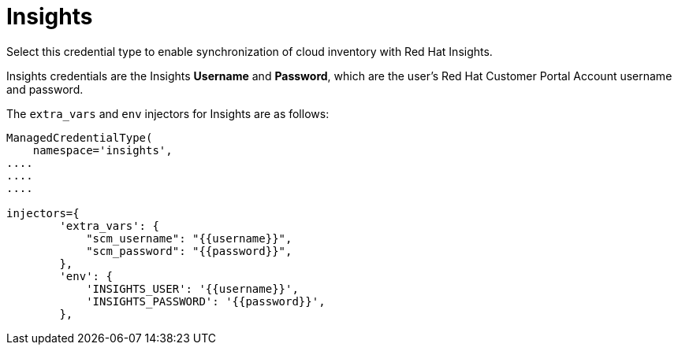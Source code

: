 [id="ref-controller-credential-insights"]

= Insights

Select this credential type to enable synchronization of cloud inventory with Red Hat Insights.

//image:credentials-create-insights-credential.png[Credentials- create Insights credential]

Insights credentials are the Insights *Username* and *Password*, which are the user's Red Hat Customer Portal Account username and password.

The `extra_vars` and `env` injectors for Insights are as follows:

[literal, options="nowrap" subs="+attributes"]
----
ManagedCredentialType(
    namespace='insights',
....
....
....

injectors={
        'extra_vars': {
            "scm_username": "{{username}}",
            "scm_password": "{{password}}",
        },
        'env': {
            'INSIGHTS_USER': '{{username}}',
            'INSIGHTS_PASSWORD': '{{password}}',
        },
----
